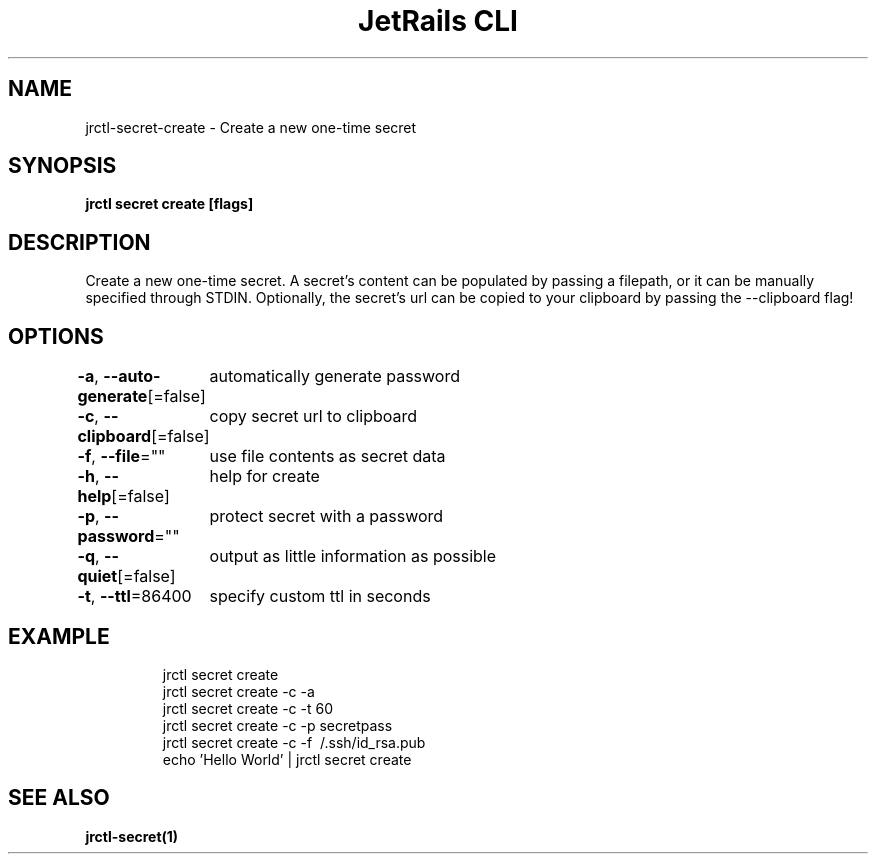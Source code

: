 .nh
.TH "JetRails CLI" "1" "May 2022" "Copyright 2022 ADF, Inc. All Rights Reserved " ""

.SH NAME
.PP
jrctl\-secret\-create \- Create a new one\-time secret


.SH SYNOPSIS
.PP
\fBjrctl secret create [flags]\fP


.SH DESCRIPTION
.PP
Create a new one\-time secret. A secret's content can be populated by passing a
filepath, or it can be manually specified through STDIN. Optionally, the
secret's url can be copied to your clipboard by passing the \-\-clipboard flag!


.SH OPTIONS
.PP
\fB\-a\fP, \fB\-\-auto\-generate\fP[=false]
	automatically generate password

.PP
\fB\-c\fP, \fB\-\-clipboard\fP[=false]
	copy secret url to clipboard

.PP
\fB\-f\fP, \fB\-\-file\fP=""
	use file contents as secret data

.PP
\fB\-h\fP, \fB\-\-help\fP[=false]
	help for create

.PP
\fB\-p\fP, \fB\-\-password\fP=""
	protect secret with a password

.PP
\fB\-q\fP, \fB\-\-quiet\fP[=false]
	output as little information as possible

.PP
\fB\-t\fP, \fB\-\-ttl\fP=86400
	specify custom ttl in seconds


.SH EXAMPLE
.PP
.RS

.nf
jrctl secret create
jrctl secret create \-c \-a
jrctl secret create \-c \-t 60
jrctl secret create \-c \-p secretpass
jrctl secret create \-c \-f \~/.ssh/id\_rsa.pub
echo 'Hello World' | jrctl secret create

.fi
.RE


.SH SEE ALSO
.PP
\fBjrctl\-secret(1)\fP
